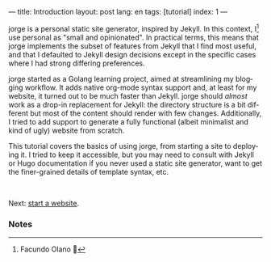 ---
title: Introduction
layout: post
lang: en
tags: [tutorial]
index: 1
---
#+OPTIONS: toc:nil num:nil
#+LANGUAGE: en

jorge is a personal static site generator, inspired by Jekyll. In this context, I[fn:1] use personal as "small and opinionated". In practical terms, this means that jorge implements the subset of features from Jekyll that I find most useful, and that I defaulted to Jekyll design decisions except in the specific cases where I had strong differing preferences.

jorge started as a Golang learning project, aimed at streamlining my blogging workflow. It adds native org-mode syntax support and, at least for my website, it turned out to be much faster than Jekyll. jorge should /almost/ work as a drop-in replacement for Jekyll: the directory structure is a bit different but most of the content should render with few changes. Additionally, I tried to add support to generate a fully functional (albeit minimalist and kind of ugly) website from scratch.

This tutorial covers the basics of using jorge, from starting a site to deploying it. I tried to keep it accessible, but you may need to consult with Jekyll or Hugo documentation if you never used a static site generator, want to get the finer-grained details of template syntax, etc.


#+HTML: <br>
#+ATTR_HTML: :align right
Next: [[file:jorge-init][start a website]].

*** Notes

[fn:1] Facundo Olano 👋
